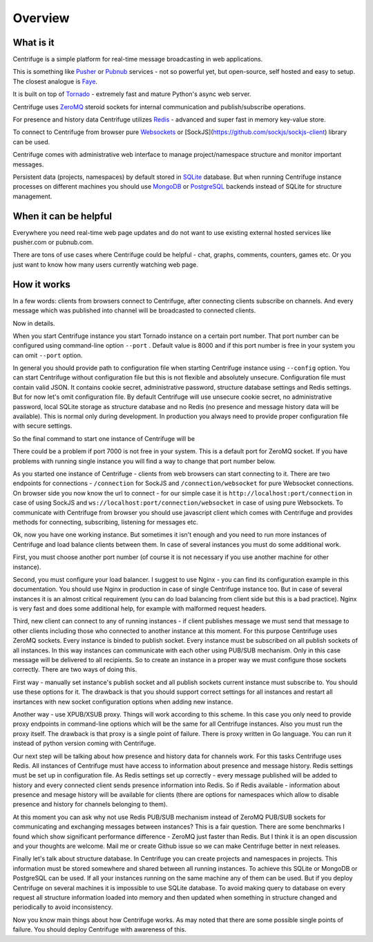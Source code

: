 Overview
========

.. _overview:

What is it
----------

Centrifuge is a simple platform for real-time message broadcasting in web applications.

This is something like `Pusher <http://pusher.com/>`_ or `Pubnub <http://pubnub.com/>`_ services - not so powerful yet, but open-source,
self hosted and easy to setup. The closest analogue is `Faye <https://github.com/faye/faye>`_.

It is built on top of `Tornado <http://www.tornadoweb.org/en/stable/>`_ -
extremely fast and mature Python's async web server.

Centrifuge uses `ZeroMQ <http://www.zeromq.org/>`_ steroid sockets for internal
communication and publish/subscribe operations.

For presence and history data Centrifuge utilizes `Redis <http://redis.io/>`_ - advanced and super fast
in memory key-value store.

To connect to Centrifuge from browser pure `Websockets <http://en.wikipedia.org/wiki/WebSocket>`_
or [SockJS](https://github.com/sockjs/sockjs-client) library can be
used.

Centrifuge comes with administrative web interface to manage project/namespace structure and monitor important
messages.

Persistent data (projects, namespaces) by default stored in `SQLite <http://www.sqlite.org/>`_ database.
But when running Centrifuge instance processes on different machines you should use `MongoDB <http://www.mongodb.org/>`_
or `PostgreSQL <http://www.postgresql.org/>`_ backends instead of SQLite for structure management.


.. image:: img/main.png
    :width: 650 px


When it can be helpful
----------------------

Everywhere you need real-time web page updates and do not want to use existing
external hosted services like pusher.com or pubnub.com.

There are tons of use cases where Centrifuge could be helpful - chat, graphs,
comments, counters, games etc. Or you just want to know how many users currently
watching web page.


How it works
------------

In a few words: clients from browsers connect to Centrifuge, after connecting clients subscribe
on channels. And every message which was published into channel will be broadcasted to connected
clients.


.. image:: img/centrifuge_architecture.png
    :width: 650 px

Now in details.

When you start Centrifuge instance you start Tornado instance on a certain port number.
That port number can be configured using command-line option ``--port`` .
Default value is 8000 and if this port number is free in your system you can omit ``--port``
option.

In general you should provide path to configuration file when starting Centrifuge instance
using ``--config`` option. You can start Centrifuge without configuration file but this is
not flexible and absolutely unsecure. Configuration file must contain valid JSON. It contains
cookie secret, administrative password, structure database settings and Redis settings. But
for now let's omit configuration file. By default Centrifuge will use unsecure cookie secret,
no administrative password, local SQLite storage as structure database and no Redis (no
presence and message history data will be available). This is normal only during development.
In production you always need to provide proper configuration file with secure settings.

So the final command to start one instance of Centrifuge will be

There could be a problem if port 7000 is not free in your system. This is a default port for
ZeroMQ socket. If you have problems with running single instance you will find a way to change
that port number below.

As you started one instance of Centrifuge - clients from web browsers can start connecting to it.
There are two endpoints for connections - ``/connection`` for SockJS and
``/connection/websocket`` for pure Websocket connections. On browser side you now know the
url to connect - for our simple case it is ``http://localhost:port/connection`` in case of
using SockJS and ``ws://localhost:port/connection/websocket`` in case of using pure Websockets.
To communicate with Centrifuge from browser you should use javascript client which comes
with Centrifuge and provides methods for connecting, subscribing, listening for messages etc.

Ok, now you have one working instance. But sometimes it isn't enough and you need to run
more instances of Centrifuge and load balance clients between them. In case of several
instances you must do some additional work.

First, you must choose another port number (of course it is not necessary if you use
another machine for other instance).

Second, you must configure your load balancer. I suggest to use Nginx - you can find
its configuration example in this documentation. You should use Nginx in production in
case of single Centrifuge instance too. But in case of several instances it is an
almost critical requirement (you can do load balancing from client side but this is a
bad practice). Nginx is very fast and does some additional help, for example with
malformed request headers.

Third, new client can connect to any of running instances - if client publishes message
we must send that message to other clients including those who connected to another instance
at this moment. For this purpose Centrifuge uses ZeroMQ sockets. Every instance is binded
to publish socket. Every instance must be subscribed on all publish sockets of all
instances. In this way instances can communicate with each other using PUB/SUB mechanism.
Only in this case message will be delivered to all recipients. So to create an instance
in a proper way we must configure those sockets correctly. There are two ways of doing this.

First way - manually set instance's publish socket and all publish sockets current
instanсе must subscribe to. You should use these options for it. The drawback is that you
should support correct settings for all instances and restart all insrtances with new
socket configuration options when adding new instance.

Another way - use XPUB/XSUB proxy. Things will work according to this scheme.
In this case you only need to provide proxy endpoints in command-line options which will
be the same for all Centrifuge instances. Also you must run the proxy itself. The drawback
is that proxy is a single point of failure. There is proxy written in Go language. You
can run it instead of python version coming with Centrifuge.

Our next step will be talking about how presence and history data for channels work.
For this tasks Centrifuge uses Redis. All instances of Centrifuge must have access to
information about presence and message history. Redis settings must be set up in
configuration file. As Redis settings set up correctly - every message published will
be added to history and every connected client sends presence information into Redis.
So if Redis available - information about presence and mesage history will be available
for clients (there are options for namespaces which allow to disable presence and
history for channels belonging to them).

At this moment you can ask why not use Redis PUB/SUB mechanism instead of ZeroMQ PUB/SUB
sockets for communicating and exchanging messages between instances? This is a fair question.
There are some benchmarks I found which show significant performance difference - ZeroMQ
just faster than Redis. But I think it is an open discussion and your thoughts are welcome.
Mail me or create Github issue so we can make Centrifuge better in next releases.

Finally let's talk about structure database. In Centrifuge you can create projects
and namespaces in projects. This information must be stored somewhere and shared between
all running instances. To achieve this SQLite or MongoDB or PostgreSQL can be used.
If all your instances running on the same machine any of them can be used. But if
you deploy Centrifuge on several machines it is impossible to use SQLite database.
To avoid making query to database on every request all structure information loaded
into memory and then updated when something in structure changed and periodically to
avoid inconsistency.

Now you know main things about how Centrifuge works. As may noted that there are some
possible single points of failure. You should deploy Centrifuge with awareness of this.
